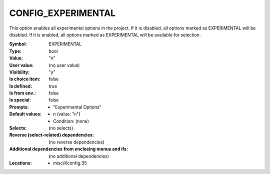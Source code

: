 
.. _CONFIG_EXPERIMENTAL:

CONFIG_EXPERIMENTAL
###################


This option enables all experimental options in the project.
If it is disabled, all options marked as EXPERIMENTAL will
be disabled.
If it is enabled, all options marked as EXPERIMENTAL will
be available for selection.


:Symbol:           EXPERIMENTAL
:Type:             bool
:Value:            "n"
:User value:       (no user value)
:Visibility:       "y"
:Is choice item:   false
:Is defined:       true
:Is from env.:     false
:Is special:       false
:Prompts:

 *  "Experimental Options"
:Default values:

 *  n (value: "n")
 *   Condition: (none)
:Selects:
 (no selects)
:Reverse (select-related) dependencies:
 (no reverse dependencies)
:Additional dependencies from enclosing menus and ifs:
 (no additional dependencies)
:Locations:
 * misc/Kconfig:35